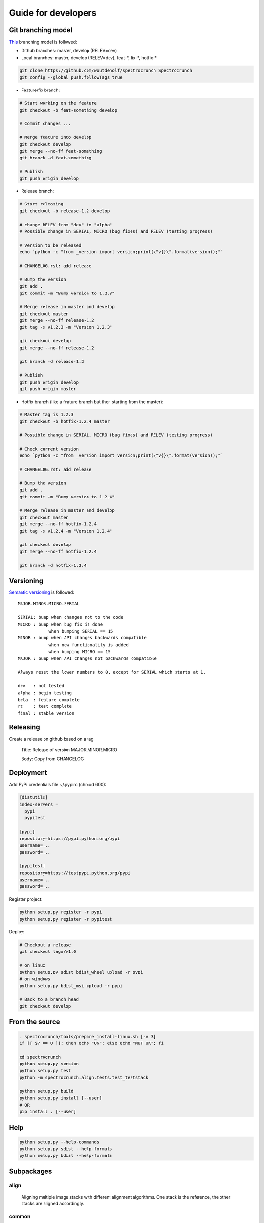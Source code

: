 Guide for developers
====================

Git branching model
-------------------

`This <http://nvie.com/posts/a-successful-git-branching-model/>`_ branching model is followed:

* Github branches: master, develop (RELEV=dev)

* Local branches: master, develop (RELEV=dev), feat-\*, fix-\*, hotfix-\*

.. code-block:: bash

  git clone https://github.com/woutdenolf/spectrocrunch Spectrocrunch
  git config --global push.followTags true

* Feature/fix branch:

.. code-block:: bash

  # Start working on the feature
  git checkout -b feat-something develop

  # Commit changes ...

  # Merge feature into develop
  git checkout develop
  git merge --no-ff feat-something
  git branch -d feat-something

  # Publish
  git push origin develop

* Release branch:

.. code-block:: bash

  # Start releasing
  git checkout -b release-1.2 develop

  # change RELEV from "dev" to "alpha"
  # Possible change in SERIAL, MICRO (bug fixes) and RELEV (testing progress)

  # Version to be released
  echo `python -c "from _version import version;print(\"v{}\".format(version));"`

  # CHANGELOG.rst: add release

  # Bump the version
  git add .
  git commit -m "Bump version to 1.2.3"

  # Merge release in master and develop
  git checkout master
  git merge --no-ff release-1.2
  git tag -s v1.2.3 -m "Version 1.2.3"

  git checkout develop
  git merge --no-ff release-1.2

  git branch -d release-1.2

  # Publish
  git push origin develop
  git push origin master

* Hotfix branch (like a feature branch but then starting from the master):

.. code-block:: bash

  # Master tag is 1.2.3
  git checkout -b hotfix-1.2.4 master

  # Possible change in SERIAL, MICRO (bug fixes) and RELEV (testing progress)

  # Check current version
  echo `python -c "from _version import version;print(\"v{}\".format(version));"`

  # CHANGELOG.rst: add release

  # Bump the version
  git add .
  git commit -m "Bump version to 1.2.4"

  # Merge release in master and develop
  git checkout master
  git merge --no-ff hotfix-1.2.4
  git tag -s v1.2.4 -m "Version 1.2.4"

  git checkout develop
  git merge --no-ff hotfix-1.2.4

  git branch -d hotfix-1.2.4


Versioning
----------

`Semantic versioning <http://semver.org/>`_ is followed::

  MAJOR.MINOR.MICRO.SERIAL

  SERIAL: bump when changes not to the code
  MICRO : bump when bug fix is done
              when bumping SERIAL == 15
  MINOR : bump when API changes backwards compatible
              when new functionality is added
              when bumping MICRO == 15
  MAJOR : bump when API changes not backwards compatible
 
  Always reset the lower numbers to 0, except for SERIAL which starts at 1.

  dev   : not tested
  alpha : begin testing
  beta  : feature complete
  rc    : test complete
  final : stable version


Releasing
---------

Create a release on github based on a tag

  Title: Release of version MAJOR.MINOR.MICRO

  Body: Copy from CHANGELOG

   
Deployment
----------

Add PyPi credentials file ~/.pypirc (chmod 600):

.. code-block:: bash

    [distutils]
    index-servers =
      pypi
      pypitest

    [pypi]
    repository=https://pypi.python.org/pypi
    username=...
    password=...

    [pypitest]
    repository=https://testpypi.python.org/pypi
    username=...
    password=...

Register project:

.. code-block:: bash

    python setup.py register -r pypi
    python setup.py register -r pypitest

Deploy:

.. code-block:: bash

    # Checkout a release
    git checkout tags/v1.0

    # on linux
    python setup.py sdist bdist_wheel upload -r pypi
    # on windows
    python setup.py bdist_msi upload -r pypi

    # Back to a branch head
    git checkout develop


From the source
---------------

.. code-block:: bash

    . spectrocrunch/tools/prepare_install-linux.sh [-v 3]
    if [[ $? == 0 ]]; then echo "OK"; else echo "NOT OK"; fi

    cd spectrocrunch
    python setup.py version
    python setup.py test
    python -m spectrocrunch.align.tests.test_teststack

    python setup.py build
    python setup.py install [--user]
    # OR
    pip install . [--user]
    

    
Help
----

.. code-block:: bash

    python setup.py --help-commands
    python setup.py sdist --help-formats
    python setup.py bdist --help-formats
  

Subpackages
-----------

align
+++++

    Aligning multiple image stacks with different alignment algorithms. One stack is the reference, the other stacks are aligned accordingly.

common
++++++

    Subpackage used by the other subpackages.

fullfield
+++++++++

    Fullfield XAS data processing.

h5stacks
++++++++

    Data processing organized in a software independent hdf5 pipeline.

io
++

    Data I/O.

materials
+++++++++

    Definition of compounds and mixtures with calculation of physical properties (database/calculation/simulation).

math
++++

    Another subpackage used by the other subpackages, more specifically grouping all math.

process
+++++++

    This subpackage connects beamline specific code to the other subpackages.

visualization
+++++++++++++

    Plotting things.

xrf
+++

    X-ray fluorescence data processing.
